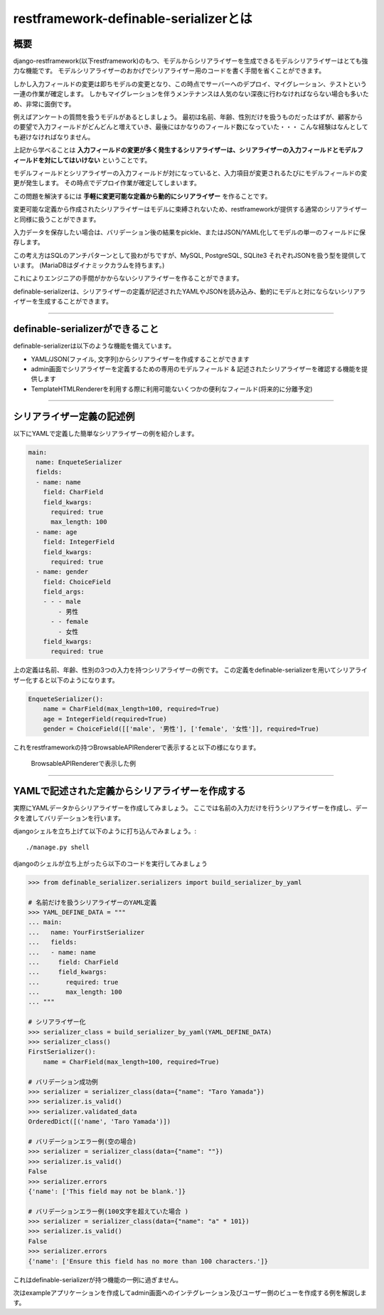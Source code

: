 .. `first`:

==============================================================================
restframework-definable-serializerとは
==============================================================================


概要
~~~~~~~~~~~~~~~~~~~~~~~~~~~~~~~~~~~~~~~~~~~~~~~~~~~~~~~~~~~~~~~~~~~~~~~~~~~~~~

django-restframework(以下restframework)のもつ、モデルからシリアライザーを生成できるモデルシリアライザーはとても強力な機能です。
モデルシリアライザーのおかげでシリアライザー用のコードを書く手間を省くことができます。

しかし入力フィールドの変更は即ちモデルの変更となり、この時点でサーバーへのデプロイ、マイグレーション、テストという一連の作業が確定します。
しかもマイグレーションを伴うメンテナンスは人気のない深夜に行わなければならない場合も多いため、非常に面倒です。

例えばアンケートの質問を扱うモデルがあるとしましょう。
最初は名前、年齢、性別だけを扱うものだったはずが、顧客からの要望で入力フィールドがどんどんと増えていき、最後にはかなりのフィールド数になっていた・・・
こんな経験はなんとしても避けなければなりません。

上記から学べることは **入力フィールドの変更が多く発生するシリアライザーは、シリアライザーの入力フィールドとモデルフィールドを対にしてはいけない** ということです。

モデルフィールドとシリアライザーの入力フィールドが対になっていると、入力項目が変更されるたびにモデルフィールドの変更が発生します。
その時点でデプロイ作業が確定してしまいます。

この問題を解決するには **手軽に変更可能な定義から動的にシリアライザー** を作ることです。

変更可能な定義から作成されたシリアライザーはモデルに束縛されないため、restframeworkが提供する通常のシリアライザーと同様に扱うことができます。

入力データを保存したい場合は、バリデーション後の結果をpickle、またはJSON/YAML化してモデルの単一のフィールドに保存します。

この考え方はSQLのアンチパターンとして扱わがちですが、MySQL, PostgreSQL, SQLite3 それぞれJSONを扱う型を提供しています。
(MariaDBはダイナミックカラムを持ちます。)

これによりエンジニアの手間がかからないシリアライザーを作ることができます。

definable-serializerは、シリアライザーの定義が記述されたYAMLやJSONを読み込み、動的にモデルと対にならないシリアライザーを生成することができます。


------------------------------------------------------------------------------


definable-serializerができること
~~~~~~~~~~~~~~~~~~~~~~~~~~~~~~~~~~~~~~~~~~~~~~~~~~~~~~~~~~~~~~~~~~~~~~~~~~~~~~

definable-serializerは以下のような機能を備えています。

- YAML/JSON(ファイル, 文字列)からシリアライザーを作成することができます
- admin画面でシリアライザーを定義するための専用のモデルフィールド & 記述されたシリアライザーを確認する機能を提供します
- TemplateHTMLRendererを利用する際に利用可能ないくつかの便利なフィールド(将来的に分離予定)


------------------------------------------------------------------------------


シリアライザー定義の記述例
~~~~~~~~~~~~~~~~~~~~~~~~~~~~~~~~~~~~~~~~~~~~~~~~~~~~~~~~~~~~~~~~~~~~~~~~~~~~~~

以下にYAMLで定義した簡単なシリアライザーの例を紹介します。


.. code-block:: yaml

    main:
      name: EnqueteSerializer
      fields:
      - name: name
        field: CharField
        field_kwargs:
          required: true
          max_length: 100
      - name: age
        field: IntegerField
        field_kwargs:
          required: true
      - name: gender
        field: ChoiceField
        field_args:
        - - - male
            - 男性
          - - female
            - 女性
        field_kwargs:
          required: true


上の定義は名前、年齢、性別の3つの入力を持つシリアライザーの例です。
この定義をdefinable-serializerを用いてシリアライザー化すると以下のようになります。

.. code-block:: python

    EnqueteSerializer():
        name = CharField(max_length=100, required=True)
        age = IntegerField(required=True)
        gender = ChoiceField([['male', '男性'], ['female', '女性']], required=True)


これをrestframeworkの持つBrowsableAPIRendererで表示すると以下の様になります。


.. figure:: imgs/browse_enquete_serializer.png

    BrowsableAPIRendererで表示した例


------------------------------------------------------------------------------

.. _`yaml-to-serializer`:

YAMLで記述された定義からシリアライザーを作成する
~~~~~~~~~~~~~~~~~~~~~~~~~~~~~~~~~~~~~~~~~~~~~~~~~~~~~~~~~~~~~~~~~~~~~~~~~~~~~~
実際にYAMLデータからシリアライザーを作成してみましょう。
ここでは名前の入力だけを行うシリアライザーを作成し、データを渡してバリデーションを行います。

djangoシェルを立ち上げて以下のように打ち込んでみましょう。::

    ./manage.py shell


djangoのシェルが立ち上がったら以下のコードを実行してみましょう

.. code-block:: python

    >>> from definable_serializer.serializers import build_serializer_by_yaml

    # 名前だけを扱うシリアライザーのYAML定義
    >>> YAML_DEFINE_DATA = """
    ... main:
    ...   name: YourFirstSerializer
    ...   fields:
    ...   - name: name
    ...     field: CharField
    ...     field_kwargs:
    ...       required: true
    ...       max_length: 100
    ... """

    # シリアライザー化
    >>> serializer_class = build_serializer_by_yaml(YAML_DEFINE_DATA)
    >>> serializer_class()
    FirstSerializer():
        name = CharField(max_length=100, required=True)

    # バリデーション成功例
    >>> serializer = serializer_class(data={"name": "Taro Yamada"})
    >>> serializer.is_valid()
    >>> serializer.validated_data
    OrderedDict([('name', 'Taro Yamada')])

    # バリデーションエラー例(空の場合)
    >>> serializer = serializer_class(data={"name": ""})
    >>> serializer.is_valid()
    False
    >>> serializer.errors
    {'name': ['This field may not be blank.']}

    # バリデーションエラー例(100文字を超えていた場合 )
    >>> serializer = serializer_class(data={"name": "a" * 101})
    >>> serializer.is_valid()
    False
    >>> serializer.errors
    {'name': ['Ensure this field has no more than 100 characters.']}


これはdefinable-serializerが持つ機能の一例に過ぎません。

次はexampleアプリケーションを作成してadmin画面へのインテグレーション及びユーザー側のビューを作成する例を解説します。
